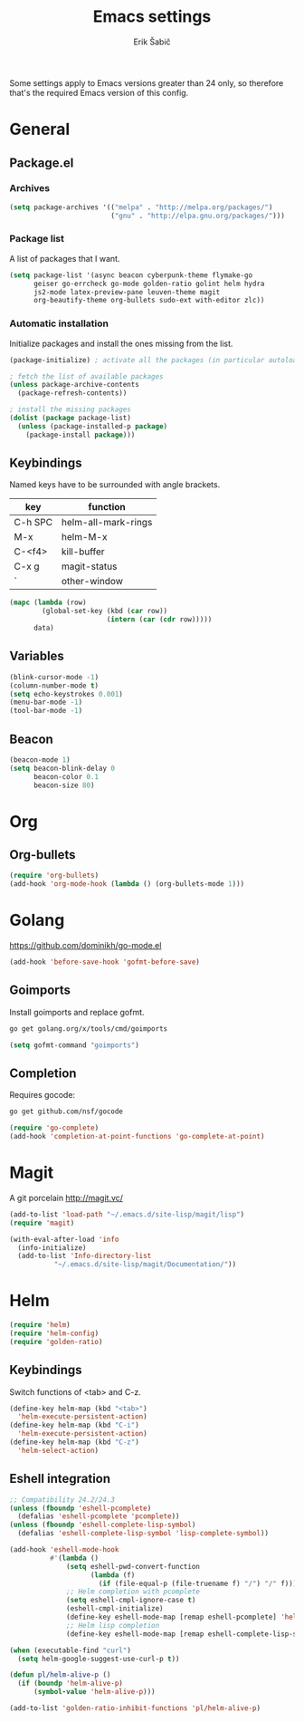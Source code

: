 #+TITLE: Emacs settings
#+AUTHOR: Erik Šabič

Some settings apply to Emacs versions greater than 24 only, so
therefore that's the required Emacs version of this config.

* General
** Package.el
*** Archives

#+BEGIN_SRC emacs-lisp
  (setq package-archives '(("melpa" . "http://melpa.org/packages/")
                           ("gnu" . "http://elpa.gnu.org/packages/")))
#+END_SRC

*** Package list

   A list of packages that I want.

#+BEGIN_SRC emacs-lisp
  (setq package-list '(async beacon cyberpunk-theme flymake-go
        geiser go-errcheck go-mode golden-ratio golint helm hydra
        js2-mode latex-preview-pane leuven-theme magit
        org-beautify-theme org-bullets sudo-ext with-editor zlc))
#+END_SRC

*** Automatic installation

   Initialize packages and install the ones missing from the list.

#+BEGIN_SRC emacs-lisp
  (package-initialize) ; activate all the packages (in particular autoloads)

  ; fetch the list of available packages 
  (unless package-archive-contents
    (package-refresh-contents))

  ; install the missing packages
  (dolist (package package-list)
    (unless (package-installed-p package)
      (package-install package)))
#+END_SRC

** Keybindings

  Named keys have to be surrounded with angle brackets.

#+TBLNAME: keybindings
  | key     | function            |
  |---------+---------------------|
  | C-h SPC | helm-all-mark-rings |
  | M-x     | helm-M-x            |
  | C-<f4>  | kill-buffer         |
  | C-x g   | magit-status        |
  | `       | other-window        |

#+BEGIN_SRC emacs-lisp :var data=keybindings[2:-1,] :results silent
  (mapc (lambda (row)
          (global-set-key (kbd (car row))
                          (intern (car (cdr row)))))
        data)
#+END_SRC

** Variables

#+BEGIN_SRC emacs-lisp
  (blink-cursor-mode -1)
  (column-number-mode t)
  (setq echo-keystrokes 0.001)
  (menu-bar-mode -1)
  (tool-bar-mode -1)
#+END_SRC

** Beacon

#+BEGIN_SRC emacs-lisp
  (beacon-mode 1)
  (setq beacon-blink-delay 0
        beacon-color 0.1
        beacon-size 80)
#+END_SRC


* Org

** Org-bullets

#+BEGIN_SRC emacs-lisp
(require 'org-bullets)
(add-hook 'org-mode-hook (lambda () (org-bullets-mode 1)))
#+END_SRC


* Golang

  https://github.com/dominikh/go-mode.el

#+BEGIN_SRC emacs-lisp
(add-hook 'before-save-hook 'gofmt-before-save)
#+END_SRC

** Goimports

  Install goimports and replace gofmt.

#+BEGIN_SRC sh :tangle no
go get golang.org/x/tools/cmd/goimports
#+END_SRC

#+BEGIN_SRC emacs-lisp
(setq gofmt-command "goimports")
#+END_SRC

** Completion

   Requires gocode:

#+BEGIN_SRC sh :tangle no
go get github.com/nsf/gocode
#+END_SRC

#+BEGIN_SRC emacs-lisp
(require 'go-complete)
(add-hook 'completion-at-point-functions 'go-complete-at-point)
#+END_SRC


* Magit

  A git porcelain http://magit.vc/

#+BEGIN_SRC emacs-lisp
(add-to-list 'load-path "~/.emacs.d/site-lisp/magit/lisp")
(require 'magit)

(with-eval-after-load 'info
  (info-initialize)
  (add-to-list 'Info-directory-list
	       "~/.emacs.d/site-lisp/magit/Documentation/"))
#+END_SRC


* Helm

#+BEGIN_SRC emacs-lisp
  (require 'helm)
  (require 'helm-config)
  (require 'golden-ratio)
#+END_SRC

** Keybindings

   Switch functions of <tab> and C-z.

#+BEGIN_SRC emacs-lisp
  (define-key helm-map (kbd "<tab>")
    'helm-execute-persistent-action)
  (define-key helm-map (kbd "C-i")
    'helm-execute-persistent-action)
  (define-key helm-map (kbd "C-z")
    'helm-select-action)
#+END_SRC

** Eshell integration

#+BEGIN_SRC emacs-lisp
  ;; Compatibility 24.2/24.3
  (unless (fboundp 'eshell-pcomplete)
    (defalias 'eshell-pcomplete 'pcomplete))
  (unless (fboundp 'eshell-complete-lisp-symbol)
    (defalias 'eshell-complete-lisp-symbol 'lisp-complete-symbol))

  (add-hook 'eshell-mode-hook
            #'(lambda ()
                (setq eshell-pwd-convert-function
                      (lambda (f)
                        (if (file-equal-p (file-truename f) "/") "/" f)))
                ;; Helm completion with pcomplete
                (setq eshell-cmpl-ignore-case t)
                (eshell-cmpl-initialize)
                (define-key eshell-mode-map [remap eshell-pcomplete] 'helm-esh-pcomplete)
                ;; Helm lisp completion
                (define-key eshell-mode-map [remap eshell-complete-lisp-symbol] 'helm-lisp-completion-at-point)))
#+END_SRC

#+BEGIN_SRC emacs-lisp
  (when (executable-find "curl")
    (setq helm-google-suggest-use-curl-p t))

  (defun pl/helm-alive-p ()
    (if (boundp 'helm-alive-p)
        (symbol-value 'helm-alive-p)))

  (add-to-list 'golden-ratio-inhibit-functions 'pl/helm-alive-p)
#+END_SRC
